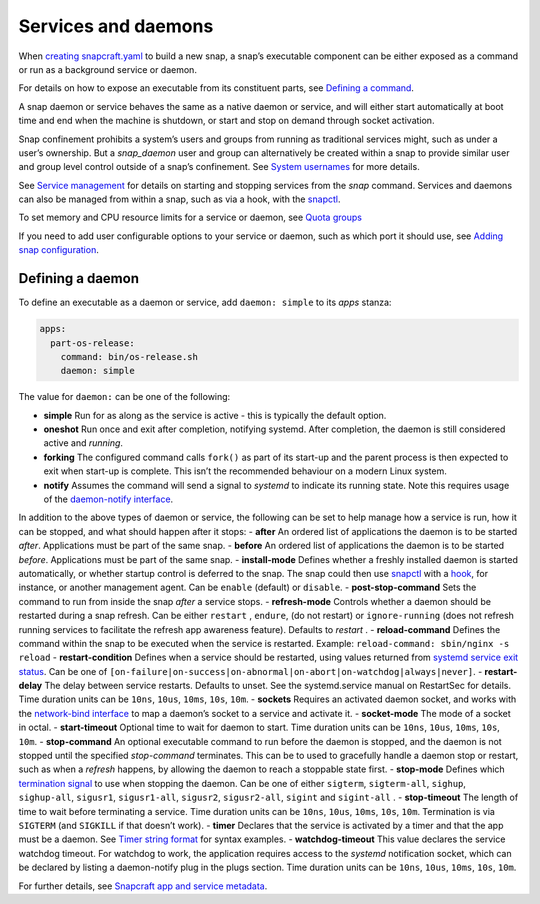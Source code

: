.. 12601.md

.. \_services-and-daemons:

Services and daemons
====================

When `creating snapcraft.yaml <creating-snapcraft-yaml.md>`__ to build a new snap, a snap’s executable component can be either exposed as a command or run as a background service or daemon.

For details on how to expose an executable from its constituent parts, see `Defining a command <defining-a-command.md>`__.

A snap daemon or service behaves the same as a native daemon or service, and will either start automatically at boot time and end when the machine is shutdown, or start and stop on demand through socket activation.

Snap confinement prohibits a system’s users and groups from running as traditional services might, such as under a user’s ownership. But a *snap_daemon* user and group can alternatively be created within a snap to provide similar user and group level control outside of a snap’s confinement. See `System usernames <system-usernames.md>`__ for more details.

See `Service management <https://snapcraft.io/docs/service-management>`__ for details on starting and stopping services from the *snap* command. Services and daemons can also be managed from within a snap, such as via a hook, with the `snapctl <https://snapcraft.io/docs/using-the-snapctl-tool#services-and-daemons-heading--services>`__.

To set memory and CPU resource limits for a service or daemon, see `Quota groups <https://snapcraft.io/docs/quota-groups>`__

If you need to add user configurable options to your service or daemon, such as which port it should use, see `Adding snap configuration <https://snapcraft.io/docs/adding-snap-configuration>`__.

Defining a daemon
-----------------

To define an executable as a daemon or service, add ``daemon: simple`` to its *apps* stanza:

.. code:: yaml

   apps:
     part-os-release:
       command: bin/os-release.sh
       daemon: simple

The value for ``daemon:`` can be one of the following:

-  **simple** Run for as along as the service is active - this is typically the default option.
-  **oneshot** Run once and exit after completion, notifying systemd. After completion, the daemon is still considered active and *running*.
-  **forking** The configured command calls ``fork()`` as part of its start-up and the parent process is then expected to exit when start-up is complete. This isn’t the recommended behaviour on a modern Linux system.
-  **notify** Assumes the command will send a signal to *systemd* to indicate its running state. Note this requires usage of the `daemon-notify interface <the-daemon-notify-interface.md>`__.

In addition to the above types of daemon or service, the following can be set to help manage how a service is run, how it can be stopped, and what should happen after it stops: - **after** An ordered list of applications the daemon is to be started *after*. Applications must be part of the same snap. - **before** An ordered list of applications the daemon is to be started *before*. Applications must be part of the same snap. - **install-mode** Defines whether a freshly installed daemon is started automatically, or whether startup control is deferred to the snap. The snap could then use `snapctl <https://snapcraft.io/docs/using-the-snapctl-tool>`__ with a `hook <supported-snap-hooks.md>`__, for instance, or another management agent. Can be ``enable`` (default) or ``disable``. - **post-stop-command** Sets the command to run from inside the snap *after* a service stops. - **refresh-mode** Controls whether a daemon should be restarted during a snap refresh. Can be either ``restart`` , ``endure``, (do not restart) or ``ignore-running`` (does not refresh running services to facilitate the refresh app awareness feature). Defaults to *restart* . - **reload-command** Defines the command within the snap to be executed when the service is restarted. Example: ``reload-command: sbin/nginx -s reload`` - **restart-condition** Defines when a service should be restarted, using values returned from `systemd service exit status <https://www.freedesktop.org/software/systemd/man/systemd.service.html#Restart=>`__. Can be one of ``[on-failure|on-success|on-abnormal|on-abort|on-watchdog|always|never]``. - **restart-delay** The delay between service restarts. Defaults to unset. See the systemd.service manual on RestartSec for details. Time duration units can be ``10ns``, ``10us``, ``10ms``, ``10s``, ``10m``. - **sockets** Requires an activated daemon socket, and works with the `network-bind interface <the-network-bind-interface.md>`__ to map a daemon’s socket to a service and activate it. - **socket-mode** The mode of a socket in octal. - **start-timeout** Optional time to wait for daemon to start. Time duration units can be ``10ns``, ``10us``, ``10ms``, ``10s``, ``10m``. - **stop-command** An optional executable command to run before the daemon is stopped, and the daemon is not stopped until the specified *stop-command* terminates. This can be to used to gracefully handle a daemon stop or restart, such as when a *refresh* happens, by allowing the daemon to reach a stoppable state first. - **stop-mode** Defines which `termination signal <https://www.gnu.org/software/libc/manual/html_node/Termination-Signals.html>`__ to use when stopping the daemon. Can be one of either ``sigterm``, ``sigterm-all``, ``sighup``, ``sighup-all``, ``sigusr1``, ``sigusr1-all``, ``sigusr2``, ``sigusr2-all``, ``sigint`` and ``sigint-all`` . - **stop-timeout** The length of time to wait before terminating a service. Time duration units can be ``10ns``, ``10us``, ``10ms``, ``10s``, ``10m``. Termination is via ``SIGTERM`` (and ``SIGKILL`` if that doesn’t work). - **timer** Declares that the service is activated by a timer and that the app must be a daemon. See `Timer string format <https://snapcraft.io/docs/timer-string-format>`__ for syntax examples. - **watchdog-timeout** This value declares the service watchdog timeout. For watchdog to work, the application requires access to the *systemd* notification socket, which can be declared by listing a daemon-notify plug in the plugs section. Time duration units can be ``10ns``, ``10us``, ``10ms``, ``10s``, ``10m``.

For further details, see `Snapcraft app and service metadata <snapcraft-app-and-service-metadata.md>`__.
